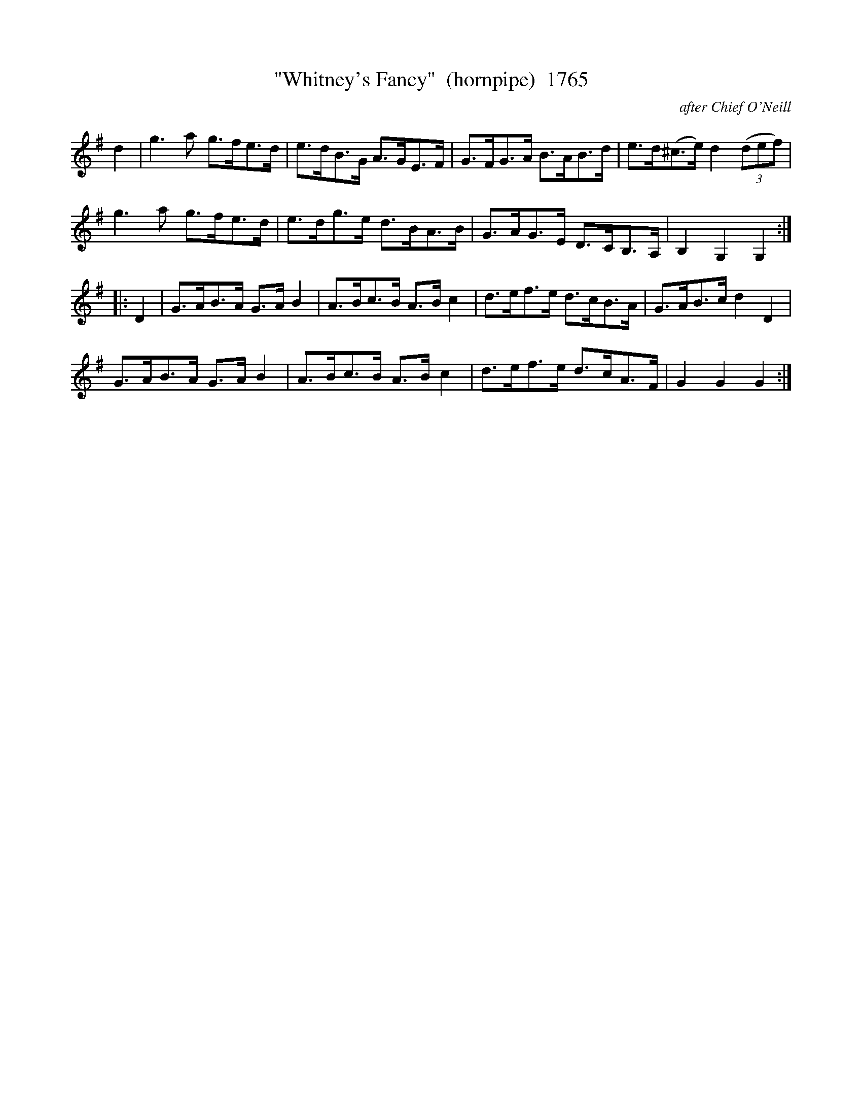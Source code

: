X:1765
T:"Whitney's Fancy"  (hornpipe)  1765
C:after Chief O'Neill
B:O'Neill's Music Of Ireland (The 1850) Lyon & Healy, Chicago, 1903 edition
Z:FROM O'NEILL'S TO NOTEWORTHY, FROM NOTEWORTHY TO ABC, MIDI AND .TXT BY VINCE
BRENNAN July 2003 (HTTP://WWW.SOSYOURMOM.COM)
I:abc2nwc
L:1/8
K:G
d2|g3a g3/2f/2e3/2d/2|e3/2d/2B3/2G/2 A3/2G/2E3/2F/2|G3/2F/2G3/2A/2 B3/2A/2B3/2d/2|e3/2d/2(^c3/2e/2) d2 (3(def)|
g3a g3/2f/2e3/2d/2|e3/2d/2g3/2e/2 d3/2B/2A3/2B/2|G3/2A/2G3/2E/2 D3/2C/2B,3/2A,/2|B,2G,2G,2:|
|:D2|G3/2A/2B3/2A/2 G3/2A/2 B2|A3/2B/2c3/2B/2 A3/2B/2 c2|d3/2e/2f3/2e/2 d3/2c/2B3/2A/2|G3/2A/2B3/2c/2 d2D2|
G3/2A/2B3/2A/2 G3/2A/2 B2|A3/2B/2c3/2B/2 A3/2B/2 c2|d3/2e/2f3/2e/2 d3/2c/2A3/2F/2|G2G2G2:|


